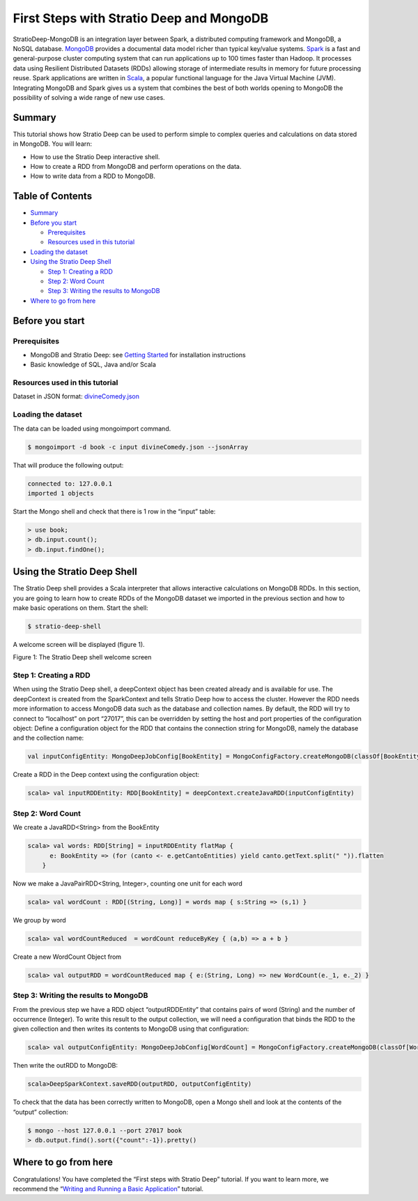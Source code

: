 First Steps with Stratio Deep and MongoDB
*****************************************

StratioDeep-MongoDB is an integration layer between Spark, a distributed
computing framework and MongoDB, a NoSQL database.
`MongoDB <http://www.mongodb.org/>`__ provides a documental data model
richer than typical key/value systems.
`Spark <http://spark.incubator.apache.org/>`__ is a fast and
general-purpose cluster computing system that can run applications up to
100 times faster than Hadoop. It processes data using Resilient
Distributed Datasets (RDDs) allowing storage of intermediate results in
memory for future processing reuse. Spark applications are written in
`Scala <http://www.scala-lang.org/>`__, a popular functional language
for the Java Virtual Machine (JVM). Integrating MongoDB and Spark gives
us a system that combines the best of both worlds opening to MongoDB the
possibility of solving a wide range of new use cases.

Summary
=======

This tutorial shows how Stratio Deep can be used to perform simple to
complex queries and calculations on data stored in MongoDB. You will
learn:

-  How to use the Stratio Deep interactive shell.
-  How to create a RDD from MongoDB and perform operations on the data.
-  How to write data from a RDD to MongoDB.

Table of Contents
=================

-  `Summary <#summary>`__
-  `Before you start <#before-you-start>`__

   -  `Prerequisites <#prerequisites>`__
   -  `Resources used in this
      tutorial <#resources-used-in-this-tutorial>`__

-  `Loading the dataset <#loading-the-dataset>`__
-  `Using the Stratio Deep Shell <#using-the-stratio-deep-shell>`__

   -  `Step 1: Creating a RDD <#step-1-creating-a-rdd>`__
   -  `Step 2: Word Count <#step-2-word-count>`__
   -  `Step 3: Writing the results to
      MongoDB <#step-3-writing-the-results-to-mongodb>`__

-  `Where to go from here <#where-to-go-from-here>`__

Before you start
================

Prerequisites
-------------

-  MongoDB and Stratio Deep: see `Getting
   Started </getting-started.md>`__ for installation instructions
-  Basic knowledge of SQL, Java and/or Scala

Resources used in this tutorial
-------------------------------

Dataset in JSON format:
`divineComedy.json <http://docs.openstratio.org/resources/datasets/divineComedy.json>`__

Loading the dataset
-------------------

The data can be loaded using mongoimport command.

.. code:: shell-session

    $ mongoimport -d book -c input divineComedy.json --jsonArray

That will produce the following output:

.. code:: shell-session

    connected to: 127.0.0.1
    imported 1 objects

Start the Mongo shell and check that there is 1 row in the “input”
table:

.. code:: shell-session

    > use book;
    > db.input.count();
    > db.input.findOne();

Using the Stratio Deep Shell
============================

The Stratio Deep shell provides a Scala interpreter that allows
interactive calculations on MongoDB RDDs. In this section, you are going
to learn how to create RDDs of the MongoDB dataset we imported in the
previous section and how to make basic operations on them. Start the
shell:

.. code:: shell-session

    $ stratio-deep-shell

A welcome screen will be displayed (figure 1).

| |Stratio Deep shell Welcome Screen|
| Figure 1: The Stratio Deep shell welcome screen

Step 1: Creating a RDD
----------------------

When using the Stratio Deep shell, a deepContext object has been created
already and is available for use. The deepContext is created from the
SparkContext and tells Stratio Deep how to access the cluster. However
the RDD needs more information to access MongoDB data such as the
database and collection names. By default, the RDD will try to connect
to “localhost” on port “27017”, this can be overridden by setting the
host and port properties of the configuration object: Define a
configuration object for the RDD that contains the connection string for
MongoDB, namely the database and the collection name:

.. code:: shell-session

    val inputConfigEntity: MongoDeepJobConfig[BookEntity] = MongoConfigFactory.createMongoDB(classOf[BookEntity]).host("localhost:27017").database("book").collection("input").readPreference("nearest").initialize

Create a RDD in the Deep context using the configuration object:

.. code:: shell-session

    scala> val inputRDDEntity: RDD[BookEntity] = deepContext.createJavaRDD(inputConfigEntity)

Step 2: Word Count
------------------

We create a JavaRDD<String> from the BookEntity

.. code:: shell-session

    scala> val words: RDD[String] = inputRDDEntity flatMap {
          e: BookEntity => (for (canto <- e.getCantoEntities) yield canto.getText.split(" ")).flatten
        }

Now we make a JavaPairRDD<String, Integer>, counting one unit for each
word

.. code:: shell-session

    scala> val wordCount : RDD[(String, Long)] = words map { s:String => (s,1) }

We group by word

.. code:: shell-session

    scala> val wordCountReduced  = wordCount reduceByKey { (a,b) => a + b }

Create a new WordCount Object from

.. code:: shell-session

    scala> val outputRDD = wordCountReduced map { e:(String, Long) => new WordCount(e._1, e._2) }

Step 3: Writing the results to MongoDB
--------------------------------------

From the previous step we have a RDD object “outputRDDEntity” that
contains pairs of word (String) and the number of occurrence (Integer).
To write this result to the output collection, we will need a
configuration that binds the RDD to the given collection and then writes
its contents to MongoDB using that configuration:

.. code:: shell-session

    scala> val outputConfigEntity: MongoDeepJobConfig[WordCount] = MongoConfigFactory.createMongoDB(classOf[WordCount]).host("localhost:27017").database("book").collection("output").readPreference("nearest").initialize

Then write the outRDD to MongoDB:

.. code:: shell-session

    scala>DeepSparkContext.saveRDD(outputRDD, outputConfigEntity)

To check that the data has been correctly written to MongoDB, open a
Mongo shell and look at the contents of the “output” collection:

.. code:: shell-session

    $ mongo --host 127.0.0.1 --port 27017 book
    > db.output.find().sort({"count":-1}).pretty()

Where to go from here
=====================

Congratulations! You have completed the “First steps with Stratio Deep”
tutorial. If you want to learn more, we recommend the “\ `Writing and
Running a Basic Application <t40-basic-application.md>`__\ ” tutorial.

.. |Stratio Deep shell Welcome Screen| image:: http://www.openstratio.org/wp-content/uploads/2014/01/stratio-deep-shell-WelcomeScreen.png
